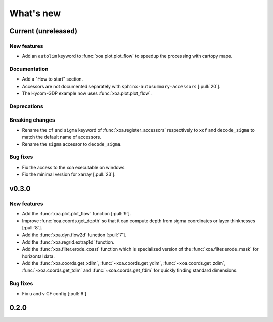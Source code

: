 What's new
##########


Current (unreleased)
====================

New features
------------

- Add an ``autolim`` keyword to :func:`xoa.plot.plot_flow` to speedup
  the processing with cartopy maps.

Documentation
-------------

- Add a "How to start" section.
- Accessors are not documented separately with ``sphinx-autosummary-accessors``
  [:pull:`20`].
- The Hycom-GDP example now uses :func:`xoa.plot.plot_flow`.

Deprecations
------------

Breaking changes
----------------

- Rename the ``cf`` and ``sigma`` keyword of :func:`xoa.register_accessors`
  respectively to ``xcf`` and ``decode_sigma`` to match the default
  name of accessors.
- Rename the ``sigma`` accessor to ``decode_sigma``.

Bug fixes
---------

- Fix the access to the xoa executable on windows.
- Fix the minimal version for xarray [:pull:`23`].


v0.3.0
======

New features
------------

- Add the :func:`xoa.plot.plot_flow` function [:pull:`9`].
- Improve :func:`xoa.coords.get_depth` so that it can compute
  depth from sigma coordinates or layer thinknesses [:pull:`8`].
- Add the :func:`xoa.dyn.flow2d` function [:pull:`7`].
- Add the :func:`xoa.regrid.extrap1d` function.
- Add the :func:`xoa.filter.erode_coast` function which is specialized version
  of the :func:`xoa.filter.erode_mask` for horizontal data.
- Add the :func:`xoa.coords.get_xdim`, :func:`~xoa.coords.get_ydim`,
  :func:`~xoa.coords.get_zdim`, :func:`~xoa.coords.get_tdim` and
  :func:`~xoa.coords.get_fdim` for quickly finding standard dimensions.

Bug fixes
---------

- Fix u and v CF config [:pull:`6`]


0.2.0
=====

